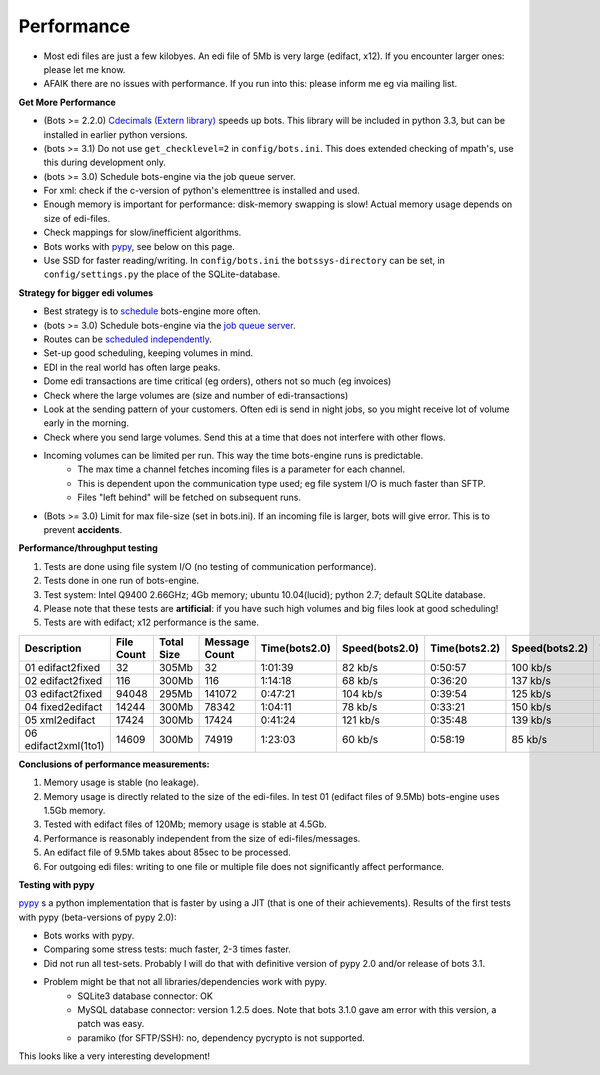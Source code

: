 Performance
===========

* Most edi files are just a few kilobyes. An edi file of 5Mb is very large (edifact, x12). If you encounter larger ones: please let me know.
* AFAIK there are no issues with performance. If you run into this: please inform me eg via mailing list.


**Get More Performance**

* (Bots >= 2.2.0) `Cdecimals (Extern library) <http://www.bytereef.org/mpdecimal/index.html>`_ speeds up bots. This library will be included in python 3.3, but can be installed in earlier python versions.
* (bots >= 3.1) Do not use ``get_checklevel=2`` in ``config/bots.ini``. This does extended checking of mpath's, use this during development only.
* (bots >= 3.0) Schedule bots-engine via the job queue server.
* For xml: check if the c-version of python's elementtree is installed and used.
* Enough memory is important for performance: disk-memory swapping is slow! Actual memory usage depends on size of edi-files.
* Check mappings for slow/inefficient algorithms.
* Bots works with `pypy <www.pypy.org>`_, see below on this page.
* Use SSD for faster reading/writing. In ``config/bots.ini`` the ``botssys-directory`` can be set, in ``config/settings.py`` the place of the SQLite-database.

**Strategy for bigger edi volumes**

* Best strategy is to `schedule <../deployment/run-botsengine.html#scheduling-bots-engine>`_ bots-engine more often.
* (bots >= 3.0) Schedule bots-engine via the `job queue server <../deployment/run-botsengine.html#job-queue-server-bots-3-0>`_.
* Routes can be `scheduled independently <../deployment/run-botsengine.html#scheduling-bots-engine>`_.
* Set-up good scheduling, keeping volumes in mind.
* EDI in the real world has often large peaks.
* Dome edi transactions are time critical (eg orders), others not so much (eg invoices)
* Check where the large volumes are (size and number of edi-transactions)
* Look at the sending pattern of your customers. Often edi is send in night jobs, so you might receive lot of volume early in the morning.
* Check where you send large volumes. Send this at a time that does not interfere with other flows.
* Incoming volumes can be limited per run. This way the time bots-engine runs is predictable. 
    * The max time a channel fetches incoming files is a parameter for each channel. 
    * This is dependent upon the communication type used; eg file system I/O is much faster than SFTP. 
    * Files "left behind" will be fetched on subsequent runs.
* (Bots >= 3.0) Limit for max file-size (set in bots.ini). If an incoming file is larger, bots will give error. This is to prevent **accidents**.

**Performance/throughput testing**

#. Tests are done using file system I/O (no testing of communication performance).
#. Tests done in one run of bots-engine.
#. Test system: Intel Q9400 2.66GHz; 4Gb memory; ubuntu 10.04(lucid); python 2.7; default SQLite database.
#. Please note that these tests are **artificial**: if you have such high volumes and big files look at good scheduling!
#. Tests are with edifact; x12 performance is the same.

.. csv-table::
    :header: Description,File Count,Total Size,Message Count,Time(bots2.0),Speed(bots2.0),Time(bots2.2),Speed(bots2.2),Time(bots3.2),Speed(bots3.2)

    01 edifact2fixed,32,305Mb,32,1:01:39,82 kb/s,0:50:57,100 kb/s,0:44:01,115 kb/s
    02 edifact2fixed,116,300Mb,116,1:14:18,68 kb/s,0:36:20,137 kb/s,0:37:25,133 kb/s
    03 edifact2fixed,94048,295Mb,141072,0:47:21,104 kb/s,0:39:54,125 kb/s,0:42:30,115 kb/s
    04 fixed2edifact,14244,300Mb,78342,1:04:11,78 kb/s,0:33:21,150 kb/s,0:32:40,153 kb/s
    05 xml2edifact,17424,300Mb,17424,0:41:24,121 kb/s,0:35:48,139 kb/s,0:35:20,141 kb/s
    06 edifact2xml(1to1),14609,300Mb,74919,1:23:03,60 kb/s,0:58:19,85 kb/s,0:44:38,112 kb/s

**Conclusions of performance measurements:**

#. Memory usage is stable (no leakage).
#. Memory usage is directly related to the size of the edi-files. In test 01 (edifact files of 9.5Mb) bots-engine uses 1.5Gb memory.
#. Tested with edifact files of 120Mb; memory usage is stable at 4.5Gb.
#. Performance is reasonably independent from the size of edi-files/messages.
#. An edifact file of 9.5Mb takes about 85sec to be processed.
#. For outgoing edi files: writing to one file or multiple file does not significantly affect performance.

**Testing with pypy**

`pypy <www.pypy.org>`_ s a python implementation that is faster by using a JIT (that is one of their achievements).
Results of the first tests with pypy (beta-versions of pypy 2.0):

* Bots works with pypy.
* Comparing some stress tests: much faster, 2-3 times faster.
* Did not run all test-sets. Probably I will do that with definitive version of pypy 2.0 and/or release of bots 3.1.
* Problem might be that not all libraries/dependencies work with pypy.
    * SQLite3 database connector: OK
    * MySQL database connector: version 1.2.5 does. Note that bots 3.1.0 gave am error with this version, a patch was easy.
    * paramiko (for SFTP/SSH): no, dependency pycrypto is not supported.

This looks like a very interesting development!
